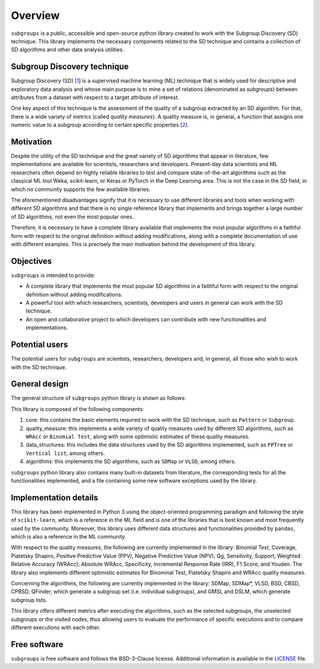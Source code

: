 ********
Overview
********

``subgroups`` is a public, accessible and open-source python library created to work with the Subgroup Discovery (SD) technique. This library implements the necessary components related to the SD technique and contains a collection of SD algorithms and other data analysis utilities.

============================
Subgroup Discovery technique
============================

Subgroup Discovery (SD) [`1`_] is a supervised machine learning (ML) technique that is widely used for descriptive and exploratory data analysis and whose main purpose is to mine a set of relations (denominated as *subgroups*) between attributes from a dataset with respect to a target attribute of interest.

One key aspect of this technique is the assessment of the quality of a subgroup extracted by an SD algorithm. For that, there is a wide variety of metrics (called *quality measures*). A quality measure is, in general, a function that assigns one numeric value to a subgroup according to certain specific properties [`2`_]. 

==========
Motivation
==========

Despite the utility of the SD technique and the great variety of SD algorithms that appear in literature, few implementations are available for scientists, researchers and developers. Present-day data scientists and ML researchers often depend on highly reliable libraries to test and compare state-of-the-art algorithms such as the classical ML tool Weka, scikit-learn, or Keras or PyTorch in the Deep Learning area. This is not the case in the SD field, in which no community supports the few available libraries.

The aforementioned disadvantages signify that it is necessary to use different libraries and tools when working with different SD algorithms and that there is no single reference library that implements and brings together a large number of SD algorithms, not even the most popular ones.

Therefore, it is necessary to have a complete library available that implements the most popular algorithms in a faithful form with respect to the original definition without adding modifications, along with a complete documentation of use with different examples. This is precisely the main motivation behind the development of this library.

==========
Objectives
==========

``subgroups`` is intended to provide:

* A complete library that implements the most popular SD algorithms in a faithful form with respect to the original definition without adding modifications.
* A powerful tool with which researchers, scientists, developers and users in general can work with the SD technique.
* An open and collaborative project to which developers can contribute with new functionalities and implementations.  

===============
Potential users
===============

The potential users for ``subgroups`` are scientists, researchers, developers and, in general, all those who wish to work with the SD technique.

==============
General design
==============

The general structure of ``subgroups`` python library is shown as follows:

.. image:: images/library_structure.png
   :alt: General design of the library.

This library is composed of the following components:

#. core: this contains the basic elements required to work with the SD technique, such as ``Pattern`` or ``Subgroup``.
#. quality_measure: this implements a wide variety of quality measures used by different SD algorithms, such as ``WRAcc`` or ``Binomial Test``, along with some optimistic estimates of these quality measures.
#. data_structures: this includes the data structures used by the SD algorithms implemented, such as ``FPTree`` or ``Vertical list``, among others.
#. algorithms: this implements the SD algorithms, such as ``SDMap`` or ``VLSD``, among others.

``subgroups`` python library also contains many built-in datasets from literature, the corresponding tests for all the functionalities implemented, and a file containing some new software exceptions used by the library.

======================
Implementation details
======================

This library has been implemented in Python 3 using the object-oriented programming paradigm and following the style of ``scikit-learn``, which is a reference in the ML field and is one of the libraries that is best known and most frequently used by the community. Moreover, this library uses different data structures and functionalities provided by ``pandas``, which is also a reference in the ML community.

With respect to the quality measures, the following are currently implemented in the library: Binomial Test, Coverage, Piatetsky Shapiro, Positive Predictive Value (PPV), Negative Predictive Value (NPV), Qg, Sensitivity, Support, Weighted Relative Accuracy (WRAcc), Absolute WRAcc, Specificity, Incremental Response Rate (IRR), F1 Score, and Youden. The library also implements different optimistic estimates for Binominal Test, Piatetsky Shapiro and WRAcc quality measures.

Concerning the algorithms, the following are currently implemented in the library: SDMap, SDMap*, VLSD, BSD, CBSD, CPBSD, QFinder, which generate a subgroup set (i.e. individual subgroups), and GMSL and DSLM, which generate subgroup lists.

This library offers different metrics after executing the algorithms, such as the selected subgroups, the unselected subgroups or the visited nodes, thus allowing users to evaluate the performance of specific executions and to compare different executions with each other.



=============
Free software
=============

``subgroups`` is free software and follows the BSD-3-Clause license. Additional information is available in the `LICENSE`_ file.

.. _`1`: https://doi.org/10.1002/widm.1144
.. _`2`: https://www.mdpi.com/1999-4893/16/6/274
.. _`LICENSE`: https://github.com/antoniolopezmc/subgroups/blob/master/LICENSE
